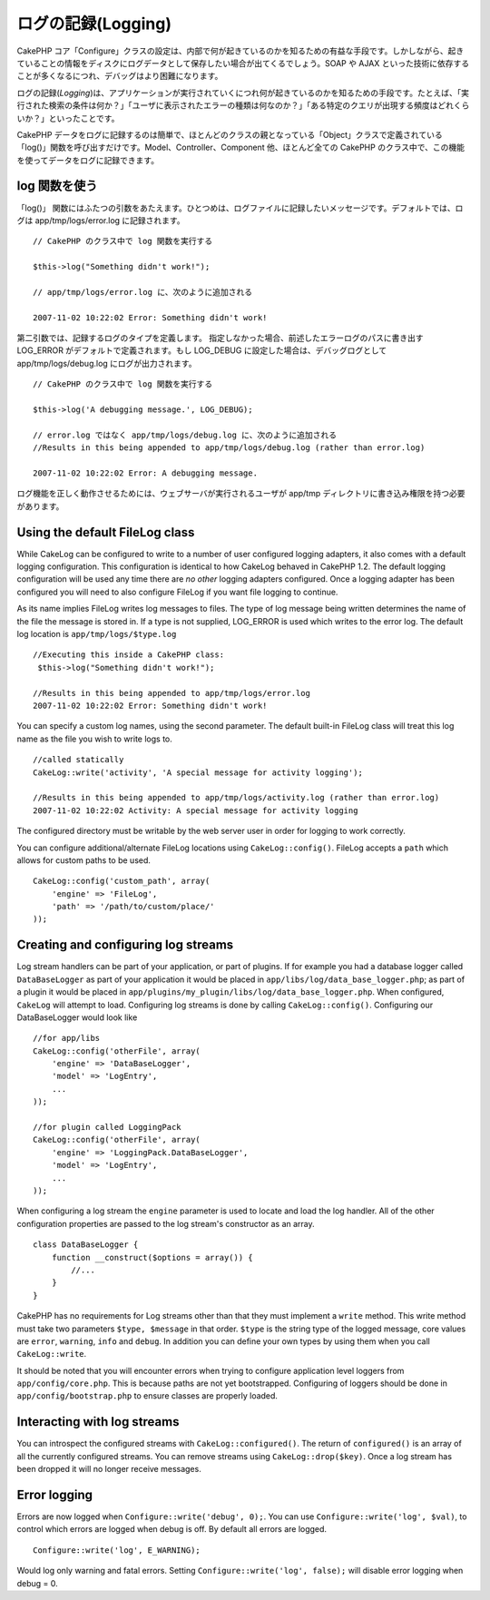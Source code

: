 ログの記録(Logging)
###################

CakePHP
コア「Configure」クラスの設定は、内部で何が起きているのかを知るための有益な手段です。しかしながら、起きていることの情報をディスクにログデータとして保存したい場合が出てくるでしょう。SOAP
や AJAX
といった技術に依存することが多くなるにつれ、デバッグはより困難になります。

ログの記録(\ *Logging*)は、アプリケーションが実行されていくにつれ何が起きているのかを知るための手段です。たとえば、「実行された検索の条件は何か？」「ユーザに表示されたエラーの種類は何なのか？」「ある特定のクエリが出現する頻度はどれくらいか？」といったことです。

CakePHP
データをログに記録するのは簡単で、ほとんどのクラスの親となっている「Object」クラスで定義されている「log()」関数を呼び出すだけです。Model、Controller、Component
他、ほとんど全ての CakePHP
のクラス中で、この機能を使ってデータをログに記録できます。

log 関数を使う
==============

「log()」
関数にはふたつの引数をあたえます。ひとつめは、ログファイルに記録したいメッセージです。デフォルトでは、ログは
app/tmp/logs/error.log に記録されます。

::

    // CakePHP のクラス中で log 関数を実行する
     
    $this->log("Something didn't work!");
     
    // app/tmp/logs/error.log に、次のように追加される
     
    2007-11-02 10:22:02 Error: Something didn't work!

第二引数では、記録するログのタイプを定義します。
指定しなかった場合、前述したエラーログのパスに書き出す LOG\_ERROR
がデフォルトで定義されます。もし LOG\_DEBUG
に設定した場合は、デバッグログとして app/tmp/logs/debug.log
にログが出力されます。

::

    // CakePHP のクラス中で log 関数を実行する
     
    $this->log('A debugging message.', LOG_DEBUG);
     
    // error.log ではなく app/tmp/logs/debug.log に、次のように追加される
    //Results in this being appended to app/tmp/logs/debug.log (rather than error.log)
     
    2007-11-02 10:22:02 Error: A debugging message.

ログ機能を正しく動作させるためには、ウェブサーバが実行されるユーザが
app/tmp ディレクトリに書き込み権限を持つ必要があります。

Using the default FileLog class
===============================

While CakeLog can be configured to write to a number of user configured
logging adapters, it also comes with a default logging configuration.
This configuration is identical to how CakeLog behaved in CakePHP 1.2.
The default logging configuration will be used any time there are *no
other* logging adapters configured. Once a logging adapter has been
configured you will need to also configure FileLog if you want file
logging to continue.

As its name implies FileLog writes log messages to files. The type of
log message being written determines the name of the file the message is
stored in. If a type is not supplied, LOG\_ERROR is used which writes to
the error log. The default log location is ``app/tmp/logs/$type.log``

::

    //Executing this inside a CakePHP class:
     $this->log("Something didn't work!");
     
    //Results in this being appended to app/tmp/logs/error.log
    2007-11-02 10:22:02 Error: Something didn't work!

You can specify a custom log names, using the second parameter. The
default built-in FileLog class will treat this log name as the file you
wish to write logs to.

::

    //called statically
    CakeLog::write('activity', 'A special message for activity logging');
     
    //Results in this being appended to app/tmp/logs/activity.log (rather than error.log)
    2007-11-02 10:22:02 Activity: A special message for activity logging

The configured directory must be writable by the web server user in
order for logging to work correctly.

You can configure additional/alternate FileLog locations using
``CakeLog::config()``. FileLog accepts a ``path`` which allows for
custom paths to be used.

::

    CakeLog::config('custom_path', array(
        'engine' => 'FileLog',
        'path' => '/path/to/custom/place/'
    ));

Creating and configuring log streams
====================================

Log stream handlers can be part of your application, or part of plugins.
If for example you had a database logger called ``DataBaseLogger`` as
part of your application it would be placed in
``app/libs/log/data_base_logger.php``; as part of a plugin it would be
placed in ``app/plugins/my_plugin/libs/log/data_base_logger.php``. When
configured, ``CakeLog`` will attempt to load. Configuring log streams is
done by calling ``CakeLog::config()``. Configuring our DataBaseLogger
would look like

::

    //for app/libs
    CakeLog::config('otherFile', array(
        'engine' => 'DataBaseLogger',
        'model' => 'LogEntry',
        ...
    ));

    //for plugin called LoggingPack
    CakeLog::config('otherFile', array(
        'engine' => 'LoggingPack.DataBaseLogger',
        'model' => 'LogEntry',
        ...
    ));

When configuring a log stream the ``engine`` parameter is used to locate
and load the log handler. All of the other configuration properties are
passed to the log stream's constructor as an array.

::

    class DataBaseLogger {
        function __construct($options = array()) {
            //...
        }
    }

CakePHP has no requirements for Log streams other than that they must
implement a ``write`` method. This write method must take two parameters
``$type, $message`` in that order. ``$type`` is the string type of the
logged message, core values are ``error``, ``warning``, ``info`` and
``debug``. In addition you can define your own types by using them when
you call ``CakeLog::write``.

It should be noted that you will encounter errors when trying to
configure application level loggers from ``app/config/core.php``. This
is because paths are not yet bootstrapped. Configuring of loggers should
be done in ``app/config/bootstrap.php`` to ensure classes are properly
loaded.

Interacting with log streams
============================

You can introspect the configured streams with
``CakeLog::configured()``. The return of ``configured()`` is an array of
all the currently configured streams. You can remove streams using
``CakeLog::drop($key)``. Once a log stream has been dropped it will no
longer receive messages.

Error logging
=============

Errors are now logged when ``Configure::write('debug', 0);``. You can
use ``Configure::write('log', $val)``, to control which errors are
logged when debug is off. By default all errors are logged.

::

    Configure::write('log', E_WARNING);

Would log only warning and fatal errors. Setting
``Configure::write('log', false);`` will disable error logging when
debug = 0.
